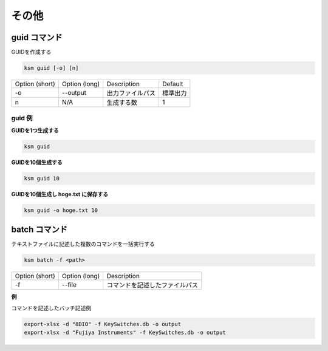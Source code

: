 その他
=======================================

guid コマンド
--------------------------------------

GUIDを作成する

.. code-block:: bash

    ksm guid [-o] [n]


+----------------+---------------+------------------+----------+
| Option (short) | Option (long) |    Description   |  Default |
+----------------+---------------+------------------+----------+
|       -o       |    --output   | 出力ファイルパス | 標準出力 |
+----------------+---------------+------------------+----------+
|        n       |      N/A      |    生成する数    |     1    |
+----------------+---------------+------------------+----------+

guid 例
^^^^^^^^^^^^^^^^^^^^^^^^^^^^^^^^^^^^^^^^

**GUIDを1つ生成する**

.. code-block:: bash

    ksm guid

**GUIDを10個生成する**

.. code-block:: bash

    ksm guid 10

**GUIDを10個生成し hoge.txt に保存する**

.. code-block:: bash

    ksm guid -o hoge.txt 10


batch コマンド
--------------------------------------

テキストファイルに記述した複数のコマンドを一括実行する

.. code-block:: bash

    ksm batch -f <path>

+----------------+---------------+--------------------------------+
| Option (short) | Option (long) |           Description          |
+----------------+---------------+--------------------------------+
|       -f       |     --file    | コマンドを記述したファイルパス |
+----------------+---------------+--------------------------------+


**例**

コマンドを記述したバッチ記述例

.. code-block:: bash

    export-xlsx -d "8DIO" -f KeySwitches.db -o output
    export-xlsx -d "Fujiya Instruments" -f KeySwitches.db -o output
